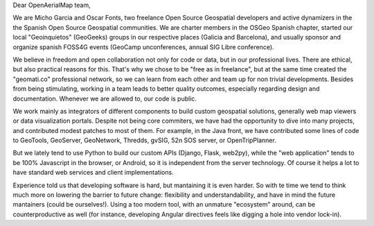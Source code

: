 Dear OpenAerialMap team,

We are Micho Garcia and Oscar Fonts, two freelance Open Source Geospatial developers and active dynamizers in the the Spanish Open Source Geospatial communities. We are charter members in the OSGeo Spanish chapter, started our local "Geoinquietos" (GeoGeeks) groups in our respective places (Galicia and Barcelona), and usually sponsor and organize spanish FOSS4G events (GeoCamp unconferences, annual SIG Libre conference).

We believe in freedom and open collaboration not only for code or data, but in our professional lives. There are ethical, but also practical reasons for this. That's why we chose to be "free as in freelance", but at the same time created the "geomati.co" professional network, so we can learn from each other and team up for non trivial developments. Besides from being stimulating, working in a team leads to better quality outcomes, especially regarding design and documentation. Whenever we are allowed to, our code is public.

We work mainly as integrators of different components to build custom geospatial solutions, generally web map viewers or data visualization portals. Despite not being core commiters, we have had the opportunity to dive into many projects, and contributed modest patches to most of them. For example, in the Java front, we have contributed some lines of code to GeoTools, GeoServer, GeoNetwork, Thredds, gvSIG, 52n SOS server, or OpenTripPlanner.

But we lately tend to use Python to build our custom APIs (Django, Flask, web2py), while the "web application" tends to be 100% Javascript in the browser, or Android, so it is independent from the server technology. Of course it helps a lot to have standard web services and client implementations.

Experience told us that developing software is hard, but mantaining it is even harder. So with te time we tend to think much more on lowering the barrier to future change: flexibility and understandability, and have in mind the future mantainers (could be ourselves!). Using a too modern tool, with an unmature "ecosystem" around, can be counterproductive as well (for instance, developing Angular directives feels like digging a hole into vendor lock-in).
